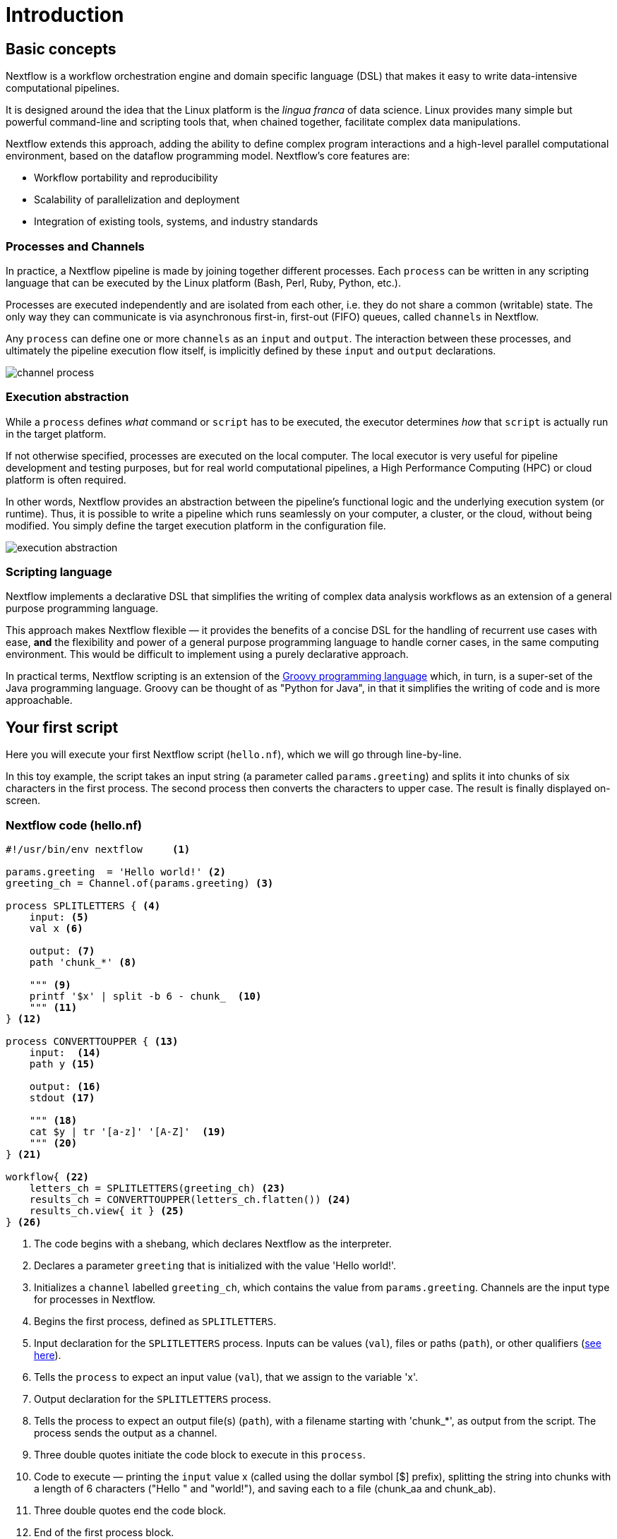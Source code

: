 = Introduction

== Basic concepts

Nextflow is a workflow orchestration engine and domain specific language (DSL)
that makes it easy to write data-intensive computational pipelines.

It is designed around the idea that the Linux platform is the _lingua franca_ of data science.
Linux provides many simple but powerful command-line and scripting tools that, when chained together,
facilitate complex data manipulations.

Nextflow extends this approach, adding the ability to define complex program interactions and a
high-level parallel computational environment, based on the dataflow programming model. Nextflow's
core features are:

* Workflow portability and reproducibility
* Scalability of parallelization and deployment
* Integration of existing tools, systems, and industry standards

=== Processes and Channels

In practice, a Nextflow pipeline is made by joining together different processes.
Each `process` can be written in any scripting language that can be executed by the Linux platform (Bash, Perl, Ruby, Python, etc.).

Processes are executed independently and are isolated from each other, i.e. they do not share a common
(writable) state. The only way they can communicate is via asynchronous first-in, first-out (FIFO) queues, called
`channels` in Nextflow.

Any `process` can define one or more `channels` as an `input` and `output`. The interaction between these processes,
and ultimately the pipeline execution flow itself, is implicitly defined by these `input` and `output` declarations.

image::channel-process.png[]

=== Execution abstraction

While a `process` defines _what_ command or `script` has to be executed, the executor determines
_how_ that `script` is actually run in the target platform.

If not otherwise specified, processes are executed on the local computer. The local executor
is very useful for pipeline development and testing purposes, but for real world computational
pipelines, a High Performance Computing (HPC) or cloud platform is often required.

In other words, Nextflow provides an abstraction between the pipeline's functional logic and
the underlying execution system (or runtime). Thus, it is possible to write a pipeline which runs seamlessly on your computer, a cluster, or the cloud, without being modified. You simply define the target execution platform in the configuration file.

image::execution_abstraction.png[]

=== Scripting language

Nextflow implements a declarative DSL that simplifies the writing
of complex data analysis workflows as an extension of a general purpose programming language.

This approach makes Nextflow flexible — it provides the benefits of a concise DSL for the handling of recurrent use cases with ease, *and* the flexibility and power of a general purpose
programming language to handle corner cases, in the same
computing environment. This would be difficult to implement using a purely declarative approach.

In practical terms, Nextflow scripting is an extension of the https://groovy-lang.org/[Groovy programming language] which, in turn, is a super-set of the Java programming language. Groovy can be thought of as "Python for Java", in that it simplifies the writing of code and is more approachable.

== Your first script

Here you will execute your first Nextflow script (`hello.nf`), which we will go through line-by-line.

In this toy example, the script takes an input string (a parameter called `params.greeting`) and splits it into chunks of six characters in the first process. The second process then converts the characters to upper case. The result is finally displayed on-screen.

=== Nextflow code (hello.nf)

[source,nextflow,linenums]
----
#!/usr/bin/env nextflow     <1>

params.greeting  = 'Hello world!' <2>
greeting_ch = Channel.of(params.greeting) <3>

process SPLITLETTERS { <4>
    input: <5>
    val x <6>

    output: <7>
    path 'chunk_*' <8>

    """ <9>
    printf '$x' | split -b 6 - chunk_  <10>
    """ <11>
} <12>

process CONVERTTOUPPER { <13>
    input:  <14>
    path y <15>

    output: <16>
    stdout <17>

    """ <18>
    cat $y | tr '[a-z]' '[A-Z]'  <19>
    """ <20>
} <21>

workflow{ <22>
    letters_ch = SPLITLETTERS(greeting_ch) <23>
    results_ch = CONVERTTOUPPER(letters_ch.flatten()) <24>
    results_ch.view{ it } <25>
} <26>
----
<1> The code begins with a shebang, which declares Nextflow as the interpreter.
<2> Declares a parameter `greeting` that is initialized with the value 'Hello world!'.
<3> Initializes a `channel` labelled `greeting_ch`, which contains the value from `params.greeting`. Channels are the input type for processes in Nextflow.
<4> Begins the first process, defined as `SPLITLETTERS`.
<5> Input declaration for the `SPLITLETTERS` process. Inputs can be values (`val`), files or paths (`path`), or other qualifiers (https://www.nextflow.io/docs/latest/process.html#inputs[see here]).
<6> Tells the `process` to expect an input value (`val`), that we assign to the variable 'x'.
<7> Output declaration for the `SPLITLETTERS` process.
<8> Tells the process to expect an output file(s) (`path`), with a filename starting with 'chunk_*', as output from the script. The process sends the output as a channel.
<9> Three double quotes initiate the code block to execute in this `process`.
<10> Code to execute — printing the `input` value x (called using the dollar symbol [$] prefix), splitting the string into chunks with a length of 6 characters ("Hello " and "world!"), and saving each to a file (chunk_aa and chunk_ab).
<11> Three double quotes end the code block.
<12> End of the first process block.
<13> Begins the second process, defined as `CONVERTTOUPPER`.
<14> Input declaration for the `CONVERTTOUPPER` `process`.
<15> Tells the `process` to expect an `input` file(s) (`path`; i.e. chunk_aa and chunk_ab), that we assign to the variable 'y'.
<16> Output declaration for the `CONVERTTOUPPER` process.
<17> Tells the process to expect output as standard output (stdout) and send this output as a channel.
<18> Three double quotes initiate the code block to execute in this `process`.
<19> Script to read files (cat) using the '$y' input variable, then pipe to uppercase conversion, outputting to standard output.
<20> Three double quotes end the code block.
<21> End of first `process` block.
<22> Start of the workflow scope, where each process can be called.
<23> Execute the `process` `SPLITLETTERS` on the `greeting_ch` (aka greeting channel), and store the output in the channel `letters_ch`.
<24> Execute the `process` `CONVERTTOUPPER` on the letters channel `letters_ch`, which is flattened using the operator `.flatten()`. This transforms the input channel in such a way that every item is a separate element. We store the output in the channel `results_ch`.
<25> The final output (in the `results_ch` channel) is printed to screen using the `view` operator (appended onto the channel name).
<26> End of the workflow scope.

TIP: The use of the operator `.flatten()` here is to split the two files into two separate items to be put through the next process (else they would be treated as a single element).

=== In practice

Now copy the above example into your favourite text editor and save it to a file named `hello.nf`.

WARNING: For the Gitpod tutorial, make sure you are in the folder called `nf-training`

Execute the script by entering the following command in your terminal:

[cmd]
----
nextflow run hello.nf
----

The output will look similar to the text shown below:

[cmd,linenums]
----
N E X T F L O W  ~  version 22.04.2
Launching `hello.nf` [tiny_venter] DSL2 - revision: 6879fb9372
executor >  local (3)
[26/004297] process > SPLITLETTERS (1)   [100%] 1 of 1 ✔
[8a/537930] process > CONVERTTOUPPER (1) [100%] 2 of 2 ✔
HELLO
WORLD!
----

The standard output shows (line by line):

* *1*: The Nextflow version executed.

* *2*: The script and version names.

* *3*: The executor used (in the above case: local).

* *4*: The first `process` is executed once (1). The line starts with a unique hexadecimal value (see TIP below), and ends with the percentage and job completion information.

* *5*: The second process is executed twice (2) (once for chunk_aa, once for chunk_ab).

* *6-7*: The result string from stdout is printed.

TIP: The hexadecimal numbers, like `8a/537930`, identify the unique process
execution. These numbers are also the prefix of the directories where each
process is executed. You can inspect the files produced by changing to the directory
`$PWD/work` and using these numbers to find the process-specific execution path.

IMPORTANT: The second process runs twice, executing in two different work directories
for each input file. Therefore, in the previous example the work directory [9f/1dd42a]
represents just one of the two directories that were processed. To print all the
relevant paths to the screen, use the `-ansi-log` flag (e.g. `nextflow run hello.nf -ansi-log false`).

It's worth noting that the process `CONVERTTOUPPER` is executed in parallel, so there's no guarantee that the instance processing the first split (the chunk 'Hello ') will be executed before the one processing the second split (the chunk 'world!').

Thus, it is perfectly possible that your final result will be
printed out in a different order:

[cmd,linenums]
----
WORLD!
HELLO
----

== Modify and resume

Nextflow keeps track of all the processes executed in your pipeline. If
you modify some parts of your script, only the processes that are changed will be re-executed. The execution of the processes
that are not changed will be skipped and the cached result will be used instead.

This allows for testing or modifying part of your pipeline without
having to re-execute it from scratch.

For the sake of this tutorial, modify the `CONVERTTOUPPER` process in
the previous example, replacing the process script with the string
`rev $y`, so that the process looks like this:

[source,nextflow,linenums]
----
process CONVERTTOUPPER {
    input:
    path y

    output:
    stdout

    """
    rev $y
    """
}
----

Then save the file with the same name, and execute it by adding the
`-resume` option to the command line:

[cmd]
----
nextflow run hello.nf -resume
----

It will print output similar to this:

[cmd,linenums]
----
N E X T F L O W  ~  version 22.04.2
Launching `hello.nf` [nostalgic_franklin] DSL2 - revision: 0b20bd3365
executor >  local (2)
[bd/6aa32b] process > SPLITLETTERS (1)   [100%] 1 of 1, cached: 1 ✔
[a0/67846c] process > CONVERTTOUPPER (1) [100%] 2 of 2 ✔
!dlrow
 olleH
----

You will see that the execution of the process `SPLITLETTERS` is
actually skipped (the process ID is the same as in the first output) — its results are
retrieved from the cache. The second process is executed as expected,
printing the reversed strings.

TIP: The pipeline results are cached by default in the directory `$PWD/work`.
Depending on your script, this folder can take a lot of disk space.
If you are sure you won't need to resume your pipeline execution, clean this folder periodically.


== Pipeline parameters

Pipeline parameters are simply declared by prepending the prefix `params` to a
variable name, separated by a dot character. Their value can be
specified on the command line by prefixing the parameter name with a
double dash character, i.e. `--paramName`.

Now, let's try to execute the previous example specifying a different input string parameter, as shown below:

[cmd]
----
nextflow run hello.nf --greeting 'Bonjour le monde!'
----

The string specified on the command line will override the default value
of the parameter. The output will look like this:

[cmd,linenums]
----
N E X T F L O W  ~  version 22.04.2
Launching `hello.nf` [adoring_heyrovsky] DSL2 - revision: 0b20bd3365
executor >  local (4)
[e9/8ebd19] process > SPLITLETTERS (1)   [100%] 1 of 1 ✔
[18/bc88cb] process > CONVERTTOUPPER (3) [100%] 3 of 3 ✔
uojnoB
m el r
!edno
----

=== In DAG-like format

To better understand how Nextflow is dealing with the data in this pipeline, below is a DAG-like figure to visualise all the `inputs`, `outputs`, `channels` and `processes`:

.Click here:
[%collapsible]
====

image::helloworlddiagram.png[]

====

